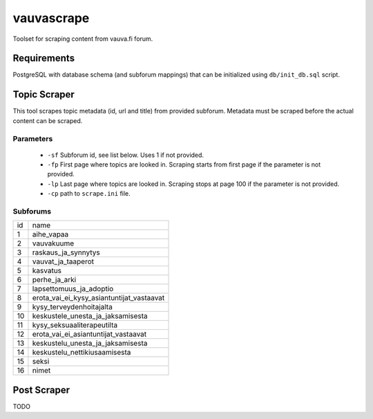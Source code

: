 ===========
vauvascrape
===========

Toolset for scraping content from vauva.fi forum.

Requirements
------------
PostgreSQL with database schema (and subforum mappings) that can be initialized using ``db/init_db.sql`` script.

Topic Scraper
-------------

This tool scrapes topic metadata (id, url and title) from provided subforum. Metadata must be 
scraped before the actual content can be scraped.

Parameters
~~~~~~~~~~
    - ``-sf`` Subforum id, see list below. Uses 1 if not provided.
    - ``-fp`` First page where topics are looked in. Scraping starts from first page if the parameter is not provided.
    - ``-lp`` Last page where topics are looked in. Scraping stops at page 100 if the parameter is not provided.
    - ``-cp`` path to ``scrape.ini`` file.

Subforums
~~~~~~~~~~
+----+-------------------------------------------+
| id | name                                      |
+----+-------------------------------------------+
| 1  | aihe_vapaa                                |
+----+-------------------------------------------+
| 2  | vauvakuume                                |
+----+-------------------------------------------+
| 3  | raskaus_ja_synnytys                       |
+----+-------------------------------------------+
| 4  | vauvat_ja_taaperot                        |
+----+-------------------------------------------+
| 5  | kasvatus                                  |
+----+-------------------------------------------+
| 6  | perhe_ja_arki                             |
+----+-------------------------------------------+
| 7  | lapsettomuus_ja_adoptio                   |
+----+-------------------------------------------+
| 8  | erota_vai_ei_kysy_asiantuntijat_vastaavat |
+----+-------------------------------------------+
| 9  | kysy_terveydenhoitajalta                  |
+----+-------------------------------------------+
| 10 | keskustele_unesta_ja_jaksamisesta         |
+----+-------------------------------------------+
| 11 | kysy_seksuaaliterapeutilta                |
+----+-------------------------------------------+
| 12 | erota_vai_ei_asiantuntijat_vastaavat      |
+----+-------------------------------------------+
| 13 | keskustelu_unesta_ja_jaksamisesta         |
+----+-------------------------------------------+
| 14 | keskustelu_nettikiusaamisesta             |
+----+-------------------------------------------+
| 15 | seksi                                     |
+----+-------------------------------------------+
| 16 | nimet                                     |
+----+-------------------------------------------+

Post Scraper
------------
TODO
